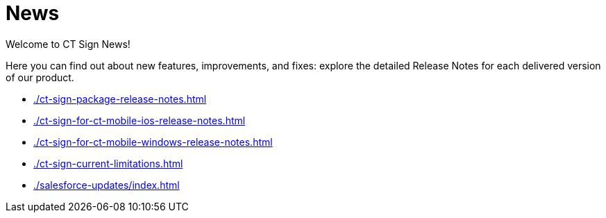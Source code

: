 = News

Welcome to CT Sign News!

Here you can find out about new features, improvements, and fixes: explore the detailed Release Notes for each delivered version of our product.

* xref:./ct-sign-package-release-notes.adoc[]
* xref:./ct-sign-for-ct-mobile-ios-release-notes.adoc[]
* xref:./ct-sign-for-ct-mobile-windows-release-notes.adoc[]
* xref:./ct-sign-current-limitations.adoc[]
* xref:./salesforce-updates/index.adoc[]